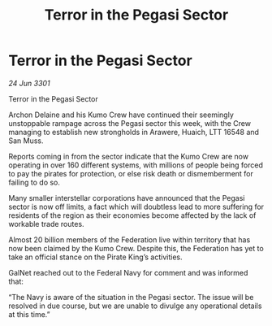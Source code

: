 :PROPERTIES:
:ID:       dfa934ab-1f45-4759-a16d-5bb17553dfa5
:END:
#+title: Terror in the Pegasi Sector
#+filetags: :Federation:3301:galnet:

* Terror in the Pegasi Sector

/24 Jun 3301/

Terror in the Pegasi Sector 
 
Archon Delaine and his Kumo Crew have continued their seemingly unstoppable rampage across the Pegasi sector this week, with the Crew managing to establish new strongholds in Arawere, Huaich, LTT 16548 and San Muss. 

Reports coming in from the sector indicate that the Kumo Crew are now operating in over 160 different systems, with millions of people being forced to pay the pirates for protection, or else risk death or dismemberment for failing to do so.  

Many smaller interstellar corporations have announced that the Pegasi sector is now off limits, a fact which will doubtless lead to more suffering for residents of the region as their economies become affected by the lack of workable trade routes. 

Almost 20 billion members of the Federation live within territory that has now been claimed by the Kumo Crew. Despite this, the Federation has yet to take an official stance on the Pirate King’s activities. 

GalNet reached out to the Federal Navy for comment and was informed that: 

“The Navy is aware of the situation in the Pegasi sector. The issue will be resolved in due course, but we are unable to divulge any operational details at this time.”
